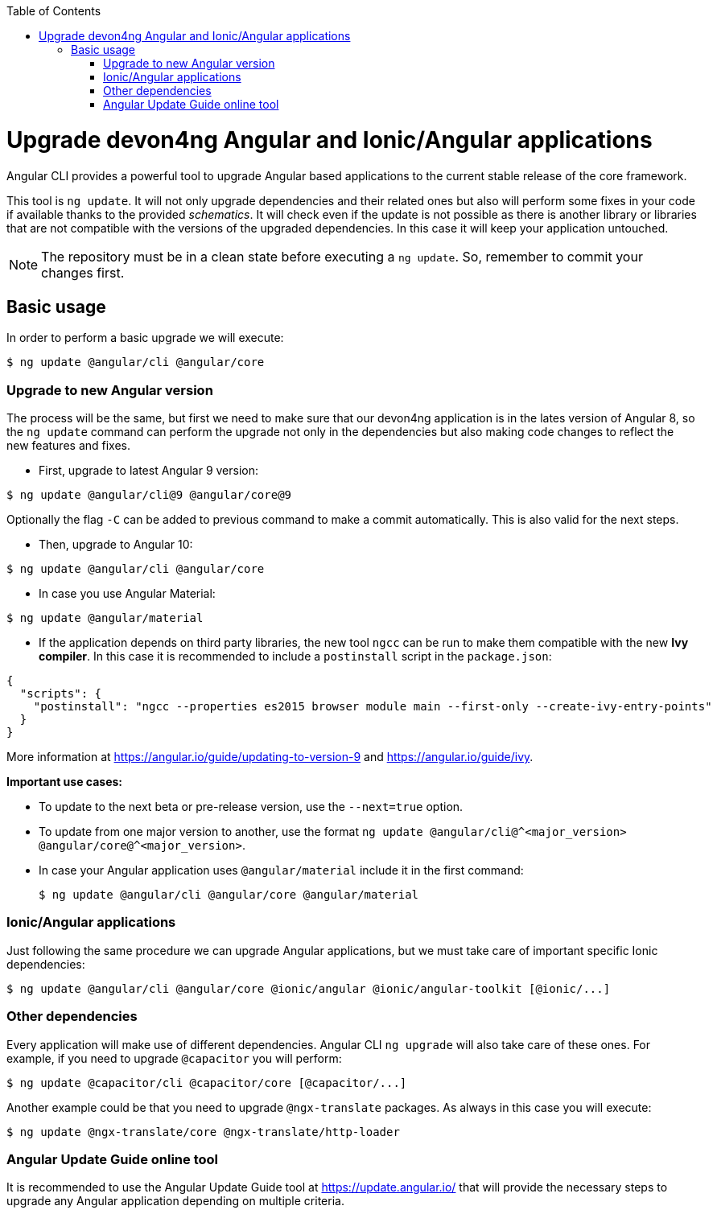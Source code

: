 :toc: macro

ifdef::env-github[]
:tip-caption: :bulb:
:note-caption: :information_source:
:important-caption: :heavy_exclamation_mark:
:caution-caption: :fire:
:warning-caption: :warning:
endif::[]

toc::[]
:idprefix:
:idseparator: -
:reproducible:
:source-highlighter: rouge
:listing-caption: Listing

= Upgrade devon4ng Angular and Ionic/Angular applications

Angular CLI provides a powerful tool to upgrade Angular based applications to the current stable release of the core framework. 

This tool is `ng update`. It will not only upgrade dependencies and their related ones but also will perform some fixes in your code if available thanks to the provided _schematics_. It will check even if the update is not possible as there is another library or libraries that are not compatible with the versions of the upgraded dependencies. In this case it will keep your application untouched. 

NOTE: The repository must be in a clean state before executing a `ng update`. So, remember to commit your changes first. 

== Basic usage

In order to perform a basic upgrade we will execute:

```bash
$ ng update @angular/cli @angular/core
```

=== Upgrade to new Angular version

The process will be the same, but first we need to make sure that our devon4ng application is in the lates version of Angular 8, so the `ng update` command can perform the upgrade not only in the dependencies but also making code changes to reflect the new features and fixes.

- First, upgrade to latest Angular 9 version:

```bash
$ ng update @angular/cli@9 @angular/core@9
```

Optionally the flag `-C` can be added to previous command to make a commit automatically. This is also valid for the next steps. 

- Then, upgrade to Angular 10:

```bash
$ ng update @angular/cli @angular/core
```

- In case you use Angular Material:

```bash
$ ng update @angular/material
```

- If the application depends on third party libraries, the new tool `ngcc` can be run to make them compatible with the new **Ivy compiler**. In this case it is recommended to include a `postinstall` script in the `package.json`:

```json
{
  "scripts": {
    "postinstall": "ngcc --properties es2015 browser module main --first-only --create-ivy-entry-points"
  }
}
```
More information at https://angular.io/guide/updating-to-version-9 and https://angular.io/guide/ivy. 

**Important use cases:**

* To update to the next beta or pre-release version, use the `--next=true` option.
* To update from one major version to another, use the format `ng update @angular/cli@^<major_version> @angular/core@^<major_version>`.
* In case your Angular application uses `@angular/material` include it in the first command:

+
```bash
$ ng update @angular/cli @angular/core @angular/material
```

=== Ionic/Angular applications

Just following the same procedure we can upgrade Angular applications, but we must take care of important specific Ionic dependencies:

```bash
$ ng update @angular/cli @angular/core @ionic/angular @ionic/angular-toolkit [@ionic/...]
```

=== Other dependencies

Every application will make use of different dependencies. Angular CLI `ng upgrade` will also take care of these ones. For example, if you need to upgrade `@capacitor` you will perform:

```bash
$ ng update @capacitor/cli @capacitor/core [@capacitor/...]
```

Another example could be that you need to upgrade `@ngx-translate` packages. As always in this case you will execute:

```bash
$ ng update @ngx-translate/core @ngx-translate/http-loader
```

=== Angular Update Guide online tool

It is recommended to use the Angular Update Guide tool at https://update.angular.io/ that will provide the necessary steps to upgrade any Angular application depending on multiple criteria. 
